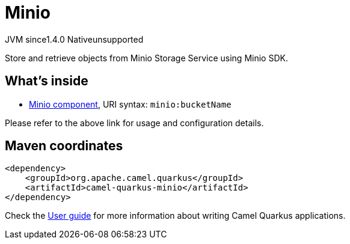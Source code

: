 // Do not edit directly!
// This file was generated by camel-quarkus-maven-plugin:update-extension-doc-page
= Minio
:cq-artifact-id: camel-quarkus-minio
:cq-native-supported: false
:cq-status: Preview
:cq-description: Store and retrieve objects from Minio Storage Service using Minio SDK.
:cq-deprecated: false
:cq-jvm-since: 1.4.0
:cq-native-since: n/a

[.badges]
[.badge-key]##JVM since##[.badge-supported]##1.4.0## [.badge-key]##Native##[.badge-unsupported]##unsupported##

Store and retrieve objects from Minio Storage Service using Minio SDK.

== What's inside

* xref:latest@components::minio-component.adoc[Minio component], URI syntax: `minio:bucketName`

Please refer to the above link for usage and configuration details.

== Maven coordinates

[source,xml]
----
<dependency>
    <groupId>org.apache.camel.quarkus</groupId>
    <artifactId>camel-quarkus-minio</artifactId>
</dependency>
----

Check the xref:user-guide/index.adoc[User guide] for more information about writing Camel Quarkus applications.
